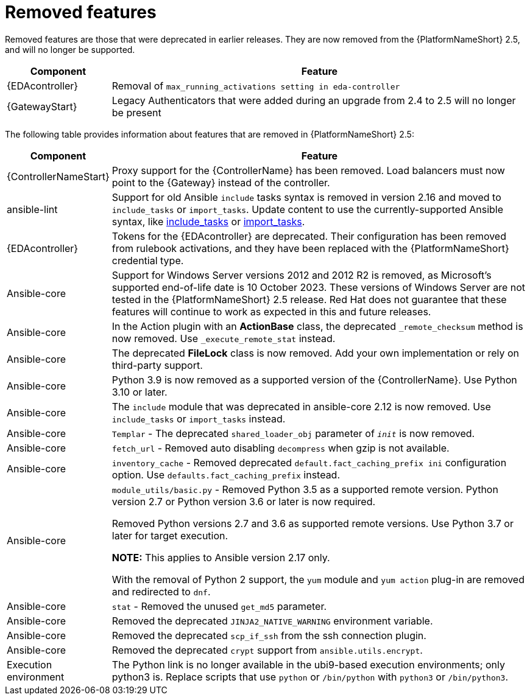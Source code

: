 [[aap-2.5-removed-features]]
= Removed features

Removed features are those that were deprecated in earlier releases. They are now removed from the {PlatformNameShort} 2.5, and will no longer be supported. 

[cols="20%,80%"]
|===
| Component | Feature

|{EDAcontroller}
|Removal of `max_running_activations setting in eda-controller`

|{GatewayStart}
|Legacy Authenticators that were added during an upgrade from 2.4 to 2.5 will no longer be present
|===


//Can I delete the rest of this document as this is all that was in the AAP 2.6 Release Notes?


The following table provides information about features that are removed in {PlatformNameShort} 2.5:

[cols="20%,80%"]
|===
| Component | Feature

|{ControllerNameStart}
|Proxy support for the {ControllerName} has been removed. Load balancers must now point to the {Gateway} instead of the controller. 

|ansible-lint
|Support for old Ansible `include` tasks syntax is removed in version 2.16 and moved to `include_tasks` or `import_tasks`. Update content to use the currently-supported Ansible syntax, like link:https://docs.ansible.com/ansible/latest/collections/ansible/builtin/include_tasks_module.html[include_tasks] or link:https://docs.ansible.com/ansible/latest/collections/ansible/builtin/import_tasks_module.html#ansible-collections-ansible-builtin-import-tasks-module[import_tasks]. 

|{EDAcontroller}
|Tokens for the {EDAcontroller} are deprecated. Their configuration has been removed from rulebook activations, and they have been replaced with the {PlatformNameShort} credential type.

|Ansible-core
|Support for Windows Server versions 2012 and 2012 R2 is removed, as Microsoft's supported end-of-life date is 10 October 2023. These versions of Windows Server are not tested in the {PlatformNameShort} 2.5 release. Red Hat does not guarantee that these features will continue to work as expected in this and future releases. 

|Ansible-core
|In the Action plugin with an *ActionBase* class, the deprecated `_remote_checksum` method is now removed. Use `_execute_remote_stat` instead. 

|Ansible-core
|The deprecated *FileLock* class is now removed. Add your own implementation or rely on third-party support.

|Ansible-core
|Python 3.9 is now removed as a supported version of the {ControllerName}. Use Python 3.10 or later. 

|Ansible-core
|The `include` module that was deprecated in ansible-core 2.12 is now removed. Use `include_tasks` or `import_tasks` instead.

|Ansible-core
|`Templar` - The deprecated `shared_loader_obj` parameter of `___init___` is now removed. 

|Ansible-core
|`fetch_url` - Removed auto disabling `decompress` when gzip is not available.

|Ansible-core
|`inventory_cache` - Removed deprecated `default.fact_caching_prefix ini` configuration option. Use `defaults.fact_caching_prefix` instead.

|Ansible-core
|`module_utils/basic.py` - Removed Python 3.5 as a supported remote version. Python version 2.7 or Python version 3.6 or later is now required.

Removed Python versions 2.7 and 3.6 as supported remote versions. Use Python 3.7 or later for target execution.

*NOTE:* This applies to Ansible version 2.17 only.

With the removal of Python 2 support, the `yum` module and `yum action` plug-in are removed and redirected to `dnf`.

|Ansible-core
|`stat` - Removed the unused `get_md5` parameter.

|Ansible-core
|Removed the deprecated `JINJA2_NATIVE_WARNING` environment variable. 

|Ansible-core
|Removed the deprecated `scp_if_ssh` from the ssh connection plugin. 

|Ansible-core
|Removed the deprecated `crypt` support from `ansible.utils.encrypt`. 

|Execution environment
|The Python link is no longer available in the ubi9-based execution environments; only python3 is. Replace scripts that use `python` or `/bin/python` with `python3` or `/bin/python3`. 

|===